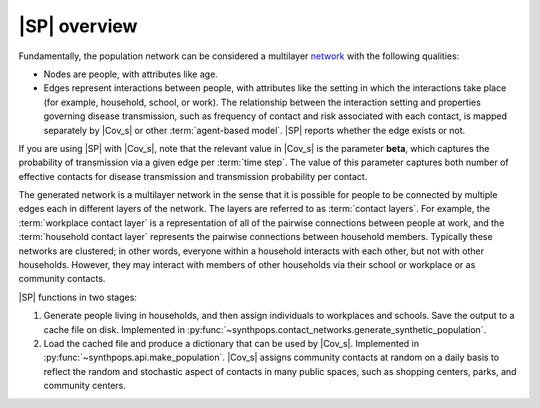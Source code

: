=============
|SP| overview
=============

Fundamentally, the population network can be considered a multilayer network_ with
the following qualities:

.. _network: https://en.wikipedia.org/wiki/Network_theory

-   Nodes are people, with attributes like age.
-   Edges represent interactions between people, with attributes like the setting in which the
    interactions take place (for example, household, school, or work). The relationship between the
    interaction setting and properties governing disease transmission, such as frequency of contact and risk
    associated with each contact, is mapped separately by |Cov_s| or other :term:`agent-based model`.
    |SP| reports whether the edge exists or not.

If you are using |SP| with |Cov_s|, note that the relevant value in |Cov_s| is the parameter **beta**,
which captures the probability of transmission via a given edge per :term:`time step`. The value of this parameter
captures both number of effective contacts for disease transmission and transmission probability per contact.

The generated network is a multilayer network in the sense that it is possible for people to be
connected by multiple edges each in different layers of the network. The layers are referred to as
:term:`contact layers`. For example, the :term:`workplace contact layer` is a representation of all of the
pairwise connections between people at work, and the :term:`household contact layer` represents the
pairwise connections between household members. Typically these networks are clustered; in other
words, everyone within a household interacts with each other, but not with other households.
However, they may interact with members of other households via their school or workplace or as community
contacts.

|SP| functions in two stages:

#.  Generate people living in households, and then assign individuals to workplaces and schools.
    Save the output to a cache file on disk. Implemented in
    :py:func:`~synthpops.contact_networks.generate_synthetic_population`.
#.  Load the cached file and produce a dictionary that can be used by |Cov_s|. Implemented in
    :py:func:`~synthpops.api.make_population`. |Cov_s| assigns community contacts at random on a daily basis
    to reflect the random and stochastic aspect of contacts in many public spaces, such as shopping
    centers, parks, and community centers.
